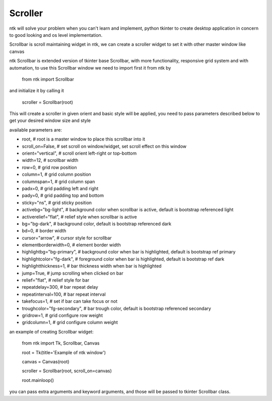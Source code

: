 ========
Scroller
========

ntk will solve your problem when you can't learn and implement,
python tkinter to create desktop application in concern to
good looking and os level implementation.

Scrollbar is scroll maintaining widget in ntk, 
we can create a scroller widget to set it with other master window like canvas

ntk Scrollbar is extended version of tkinter base Scrollbar, 
with more functionality, responsive grid system and with automation, to use
this Scrollbar window we need to import first it from ntk by

    from ntk import Scrollbar

and initialize it by calling it

    scroller = Scrollbar(root)

This will create a scroller in given orient and basic style will be applied, you need to pass parameters described 
below to get your desired window size and style

available parameters are:

* root, # root is a master window to place this scrollbar into it
* scroll_on=False, # set scroll on window/widget, set scroll effect on this window
* orient="vertical", # scroll orient left-right or top-bottom
* width=12, # scrollbar width
* row=0, # grid row position
* column=1, # grid column position
* columnspan=1, # grid column span
* padx=0, # grid padding left and right
* pady=0, # grid padding top and bottom
* sticky="ns", # grid sticky position
* activebg="bg-light", # background color when scrollbar is active, default is bootstrap referenced light
* activerelief="flat", # relief style when scrollbar is active
* bg="bg-dark", # background color, default is bootstrap referenced dark
* bd=0, # border width
* cursor="arrow", # cursor style for scrollbar
* elementborderwidth=0, # element border width
* highlightbg="bg-primary", # background color when bar is highlighted, default is bootstrap ref primary
* highlightcolor="fg-dark", # foreground color when bar is highlighted, default is bootstrap ref dark
* highlightthickness=1, # bar thickness width when bar is highlighted
* jump=True, # jump scrolling when clicked on bar
* relief="flat", # relief style for bar
* repeatdelay=300, # bar repeat delay
* repeatinterval=100, # bar repeat interval
* takefocus=1, # set if bar can take focus or not
* troughcolor="fg-secondary", # bar trough color, default is bootstrap referenced secondary
* gridrow=1, # grid configure row weight
* gridcolumn=1, # grid configure column weight

an example of creating Scrollbar widget:


    from ntk import Tk, Scrollbar, Canvas

    root = Tk(title='Example of ntk window')

    canvas = Canvas(root)

    scroller = Scrollbar(root, scroll_on=canvas)

    root.mainloop()

you can pass extra arguments and keyword arguments, and those will be passed
to tkinter Scrollbar class.